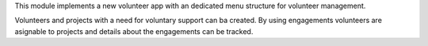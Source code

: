 This module implements a new volunteer app with an dedicated menu structure for volunteer management.

Volunteers and projects with a need for voluntary support can ba created. By using engagements volunteers
are asignable to projects and details about the engagements can be tracked.